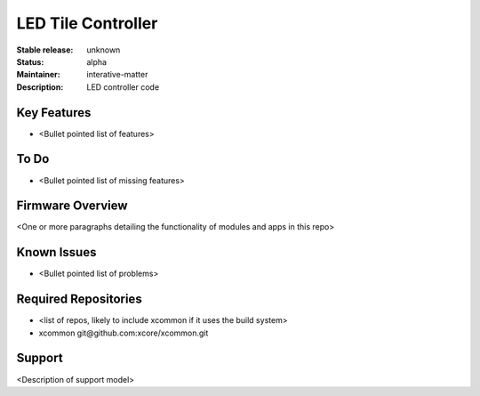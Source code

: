 LED Tile Controller
...................

:Stable release: unknown

:Status:  alpha

:Maintainer:  interative-matter

:Description:  LED controller code 


Key Features
============

* <Bullet pointed list of features>

To Do
=====

* <Bullet pointed list of missing features>

Firmware Overview
=================

<One or more paragraphs detailing the functionality of modules and apps in this repo>

Known Issues
============

* <Bullet pointed list of problems>

Required Repositories
================

* <list of repos, likely to include xcommon if it uses the build system>
* xcommon git\@github.com:xcore/xcommon.git

Support
=======

<Description of support model>
